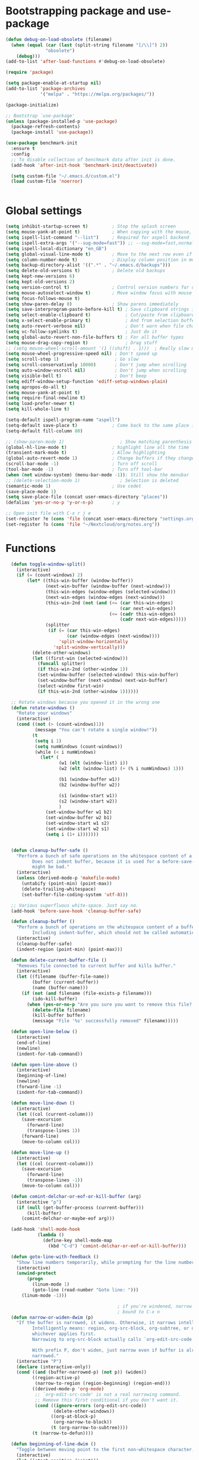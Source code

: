 
*  Bootstrapping package and use-package

#+begin_src emacs-lisp :tangle no
  (defun debug-on-load-obsolete (filename)
    (when (equal (car (last (split-string filename "[/\\]") 2))
                 "obsolete")
      (debug)))
  (add-to-list 'after-load-functions #'debug-on-load-obsolete)

#+END_SRC


#+BEGIN_SRC emacs-lisp :tangle yes
  (require 'package)

  (setq package-enable-at-startup nil)
  (add-to-list 'package-archives
               '("melpa" . "https://melpa.org/packages/"))

  (package-initialize)

  ;; Bootstrap `use-package'
  (unless (package-installed-p 'use-package)
    (package-refresh-contents)
    (package-install 'use-package))

  (use-package benchmark-init
    :ensure t
    :config
    ;; To disable collection of benchmark data after init is done.
    (add-hook 'after-init-hook 'benchmark-init/deactivate))

    (setq custom-file "~/.emacs.d/custom.el")
    (load custom-file 'noerror)


#+end_src

* Global settings
#+begin_src emacs-lisp :tangle yes
(setq inhibit-startup-screen t)         ; Stop the splash screen
(setq mouse-yank-at-point t)            ; When copying with the mouse, paste at point
(setq ispell-list-command "--list")     ; Required for aspell backend
(setq ispell-extra-args '("--sug-mode=fast")) ;; --sug-mode=fast,normal
(setq ispell-local-dictionary "en_GB")
(setq global-visual-line-mode t)        ; Move to the next row even if it's wrapped
(setq column-number-mode t)             ; Display column position in modeline
(setq backup-directory-alist '((".*" . "~/.emacs.d/backups")))
(setq delete-old-versions t)            ; Delete old backups
(setq kept-new-versions 6)
(setq kept-old-versions 2)
(setq version-control t)                ; Control version numbers for old files
(setq mouse-autoselect-window t)        ; Move window focus with mouse move
(setq focus-follows-mouse t)
(setq show-paren-delay 0)               ; Show parens immediately
(setq save-interprogram-paste-before-kill t) ; Save clipboard strings into killring before replacing them
(setq select-enable-clipboard t)             ; Cut/paste from clipboard
(setq x-select-enable-primary t)             ; And from selection buffer
(setq auto-revert-verbose nil)               ; Don't warn when file changes
(setq vc-follow-symlinks t)                  ; Just do it
(setq global-auto-revert-non-file-buffers t) ; For all buffer types
(setq mouse-drag-copy-region t)              ; Drag stuff
;; (setq mouse-wheel-scroll-amount '(1 ((shift) . 1)))  ; Really slow mouse scroll
(setq mouse-wheel-progressive-speed nil) ; Don't speed up
(setq scroll-step 1)                     ; Go slow
(setq scroll-conservatively 10000)       ; Don't jump when scrolling
(setq auto-window-vscroll nil)           ; Don't jump when scrolling
(setq visible-bell t)                    ; Don't beep
(setq ediff-window-setup-function 'ediff-setup-windows-plain)
(setq apropos-do-all t)
(setq mouse-yank-at-point t)
(setq require-final-newline t)
(setq load-prefer-newer t)
(setq kill-whole-line t)

(setq-default ispell-program-name "aspell")
(setq-default save-place t)             ; Come back to the same place in buffer next visit
(setq-default fill-column 80)

;; (show-paren-mode 1)                     ; Show matching parenthesis
(global-hl-line-mode t)                 ; highlight line all the time
(transient-mark-mode t)                 ; Allow highlighting
(global-auto-revert-mode 1)             ; Change buffers if they change on disk
(scroll-bar-mode -1)                    ; Turn off scroll
(tool-bar-mode -1)                      ; Turn off tool-bar
(when (not window-system) (menu-bar-mode -1)); Still show the menubar
;; (delete-selection-mode 1)               ; Selection is deleted
(semantic-mode 1)                       ; Use cedet
(save-place-mode 1)
(setq save-place-file (concat user-emacs-directory "places"))
(defalias 'yes-or-no-p 'y-or-n-p)       ; y

;; Open init file with C-x r j e
(set-register ?e (cons 'file (concat user-emacs-directory "settings.org")))
(set-register ?o (cons 'file "~/Nextcloud/org/notes.org"))
#+end_src

* Functions

#+begin_src emacs-lisp :tangle yes
  (defun toggle-window-split()
    (interactive)
    (if (= (count-windows) 2)
        (let* ((this-win-buffer (window-buffer))
               (next-win-buffer (window-buffer (next-window)))
               (this-win-edges (window-edges (selected-window)))
               (next-win-edges (window-edges (next-window)))
               (this-win-2nd (not (and (<= (car this-win-edges)
                                           (car next-win-edges))
                                       (<= (cadr this-win-edges)
                                           (cadr next-win-edges)))))
               (splitter
                (if (= (car this-win-edges)
                       (car (window-edges (next-window))))
                    'split-window-horizontally
                  'split-window-vertically)))
          (delete-other-windows)
          (let ((first-win (selected-window)))
            (funcall splitter)
            (if this-win-2nd (other-window 1))
            (set-window-buffer (selected-window) this-win-buffer)
            (set-window-buffer (next-window) next-win-buffer)
            (select-window first-win)
            (if this-win-2nd (other-window 1))))))

  ;; Rotate windows because you opened it in the wrong one
  (defun rotate-windows ()
    "Rotate your windows"
    (interactive)
    (cond ((not (> (count-windows)1))
           (message "You can't rotate a single window!"))
          (t
           (setq i 1)
           (setq numWindows (count-windows))
           (while (< i numWindows)
             (let* (
                    (w1 (elt (window-list) i))
                    (w2 (elt (window-list) (+ (% i numWindows) 1)))

                    (b1 (window-buffer w1))
                    (b2 (window-buffer w2))

                    (s1 (window-start w1))
                    (s2 (window-start w2))
                    )
               (set-window-buffer w1 b2)
               (set-window-buffer w2 b1)
               (set-window-start w1 s2)
               (set-window-start w2 s1)
               (setq i (1+ i)))))))


  (defun cleanup-buffer-safe ()
    "Perform a bunch of safe operations on the whitespace content of a buffer.
          Does not indent buffer, because it is used for a before-save-hook, and that
          might be bad."
    (interactive)
    (unless (derived-mode-p 'makefile-mode)
      (untabify (point-min) (point-max))
      (delete-trailing-whitespace)
      (set-buffer-file-coding-system 'utf-8)))

  ;; Various superfluous white-space. Just say no.
  (add-hook 'before-save-hook 'cleanup-buffer-safe)

  (defun cleanup-buffer ()
    "Perform a bunch of operations on the whitespace content of a buffer.
          Including indent-buffer, which should not be called automatically on save."
    (interactive)
    (cleanup-buffer-safe)
    (indent-region (point-min) (point-max)))

  (defun delete-current-buffer-file ()
    "Removes file connected to current buffer and kills buffer."
    (interactive)
    (let ((filename (buffer-file-name))
          (buffer (current-buffer))
          (name (buffer-name)))
      (if (not (and filename (file-exists-p filename)))
          (ido-kill-buffer)
        (when (yes-or-no-p "Are you sure you want to remove this file? ")
          (delete-file filename)
          (kill-buffer buffer)
          (message "File '%s' successfully removed" filename)))))

  (defun open-line-below ()
    (interactive)
    (end-of-line)
    (newline)
    (indent-for-tab-command))

  (defun open-line-above ()
    (interactive)
    (beginning-of-line)
    (newline)
    (forward-line -1)
    (indent-for-tab-command))

  (defun move-line-down ()
    (interactive)
    (let ((col (current-column)))
      (save-excursion
        (forward-line)
        (transpose-lines 1))
      (forward-line)
      (move-to-column col)))

  (defun move-line-up ()
    (interactive)
    (let ((col (current-column)))
      (save-excursion
        (forward-line)
        (transpose-lines -1))
      (move-to-column col)))

  (defun comint-delchar-or-eof-or-kill-buffer (arg)
    (interactive "p")
    (if (null (get-buffer-process (current-buffer)))
        (kill-buffer)
      (comint-delchar-or-maybe-eof arg)))

  (add-hook 'shell-mode-hook
            (lambda ()
              (define-key shell-mode-map
                (kbd "C-d") 'comint-delchar-or-eof-or-kill-buffer)))

  (defun goto-line-with-feedback ()
    "Show line numbers temporarily, while prompting for the line number input"
    (interactive)
    (unwind-protect
        (progn
          (linum-mode 1)
          (goto-line (read-number "Goto line: ")))
      (linum-mode -1)))

                                          ; if you're windened, narrow to the region, if you're narrowed, widen
                                          ; bound to C-x n
  (defun narrow-or-widen-dwim (p)
    "If the buffer is narrowed, it widens. Otherwise, it narrows intelligently.
          Intelligently means: region, org-src-block, org-subtree, or defun,
          whichever applies first.
          Narrowing to org-src-block actually calls `org-edit-src-code'.

          With prefix P, don't widen, just narrow even if buffer is already
          narrowed."
    (interactive "P")
    (declare (interactive-only))
    (cond ((and (buffer-narrowed-p) (not p)) (widen))
          ((region-active-p)
           (narrow-to-region (region-beginning) (region-end)))
          ((derived-mode-p 'org-mode)
           ;; `org-edit-src-code' is not a real narrowing command.
           ;; Remove this first conditional if you don't want it.
           (cond ((ignore-errors (org-edit-src-code))
                  (delete-other-windows))
                 ((org-at-block-p)
                  (org-narrow-to-block))
                 (t (org-narrow-to-subtree))))
          (t (narrow-to-defun))))

  (defun beginning-of-line-dwim ()
    "Toggle between moving point to the first non-whitespace character, and the start of the line."
    (interactive)
    (let ((start-position (point)))
      ;; Move to the first non-whitespace character.
      (back-to-indentation)

      ;; If we haven't moved position, go to start of the line.
      (when (= (point) start-position)
        (move-beginning-of-line nil))))


(defun client-save-kill-emacs(&optional display)
  " This is a function that can bu used to shutdown save buffers and
shutdown the emacs daemon. It should be called using
emacsclient -e '(client-save-kill-emacs)'.  This function will
check to see if there are any modified buffers or active clients
or frame.  If so an x window will be opened and the user will
be prompted."

  (let (new-frame modified-buffers active-clients-or-frames)

    ; Check if there are modified buffers or active clients or frames.
    (setq modified-buffers (modified-buffers-exist))
    (setq active-clients-or-frames ( or (> (length server-clients) 1)
                                        (> (length (frame-list)) 1)
                                       ))

    ; Create a new frame if prompts are needed.
    (when (or modified-buffers active-clients-or-frames)
      (when (not (eq window-system 'x))
        (message "Initializing x windows system.")
        (x-initialize-window-system))
      (when (not display) (setq display (getenv "DISPLAY")))
      (message "Opening frame on display: %s" display)
      (select-frame (make-frame-on-display display '((window-system . x)))))

    ; Save the current frame.
    (setq new-frame (selected-frame))


    ; When displaying the number of clients and frames:
    ; subtract 1 from the clients for this client.
    ; subtract 2 from the frames this frame (that we just created) and the default frame.
    (when ( or (not active-clients-or-frames)
               (yes-or-no-p (format "There are currently %d clients and %d frames. Exit anyway?" (- (length server-clients) 1) (- (length (frame-list)) 2))))

      ; If the user quits during the save dialog then don't exit emacs.
      ; Still close the terminal though.
      (let((inhibit-quit t))
             ; Save buffers
        (with-local-quit
          (save-some-buffers))

        (if quit-flag
          (setq quit-flag nil)
          ; Kill all remaining clients
          (progn
            (dolist (client server-clients)
              (server-delete-client client))
                 ; Exit emacs
            (kill-emacs)))
        ))

    ; If we made a frame then kill it.
    (when (or modified-buffers active-clients-or-frames) (delete-frame new-frame))
    )
  )


(defun modified-buffers-exist()
  "This function will check to see if there are any buffers
that have been modified.  It will return true if there are
and nil otherwise. Buffers that have buffer-offer-save set to
nil are ignored."
  (let (modified-found)
    (dolist (buffer (buffer-list))
      (when (and (buffer-live-p buffer)
                 (buffer-modified-p buffer)
                 (not (buffer-base-buffer buffer))
                 (or
                  (buffer-file-name buffer)
                  (progn
                    (set-buffer buffer)
                    (and buffer-offer-save (> (buffer-size) 0))))
                 )
        (setq modified-found t)
        )
      )
    modified-found
    )
  )

(defun slick-cut (beg end)
  (interactive
   (if mark-active
       (list (region-beginning) (region-end))
     (list (line-beginning-position) (line-beginning-position 2)))))

(advice-add 'kill-region :before #'slick-cut)

(defun slick-copy (beg end)
  (interactive
   (if mark-active
       (list (region-beginning) (region-end))
     (message "Copied line")
     (list (line-beginning-position) (line-beginning-position 2)))))

(advice-add 'kill-ring-save :before #'slick-copy)
#+end_src

* More settings
#+begin_src emacs-lisp :tangle yes


;; Stop doing bad things
(put 'overwrite-mode 'disabled t)

(add-hook 'before-save-hook
          (lambda ()
            (when buffer-file-name
              (let ((dir (file-name-directory buffer-file-name)))
                (when (and (not (file-exists-p dir))
                           (y-or-n-p (format "Directory %s does not exist. Create it? " dir)))
                  (make-directory dir t))))))

(add-hook 'text-mode-hook 'turn-on-auto-fill)
(dolist (hook '(text-mode-hook))
  (add-hook hook (lambda () (flyspell-mode 1))))
(dolist (hook '(change-log-mode-hook log-edit-mode-hook))
  (add-hook hook (lambda () (flyspell-mode -1))))
(dolist (hook '(prog-mode-hook))
  (add-hook hook 'flyspell-prog-mode))

(recentf-mode 1)
(setq recentf-max-saved-items 50)
(add-to-list 'recentf-exclude "/\\.git/.*\\")         ; ignore git contents
(add-to-list 'recentf-exclude ".*/elpa/.*\\")           ; package files
(add-to-list 'recentf-exclude "/el-get/.*\\")           ; package files
(add-to-list 'recentf-exclude "/auto-save-list/.*\\")   ; auto-save junk
(add-to-list 'recentf-exclude "TAGS")
(add-to-list 'recentf-exclude ".*-autoloads\\.el$")
(add-to-list 'recentf-exclude ".*\\.gz\\'")
(add-to-list 'recentf-exclude "ido\\.last")
(add-to-list 'recentf-exclude "session\\.[a-f0-9]*$")
(add-to-list 'recentf-exclude "\\.aux$")
(add-to-list 'recentf-exclude "/COMMIT_EDITMSG$")
(recentf-cleanup)

(setq completion-ignored-extensions
      '(".o" ".elc" "~" ".bin" ".class" ".exe" ".ps" ".abs" ".mx"
        ".~jv" ".rbc" ".pyc" ".beam" ".aux" ".out" ".pdf" ".hbc"))

(setq package-archives '(("gnu" . "http://elpa.gnu.org/packages/")
                         ("marmalade" . "http://marmalade-repo.org/packages/")
                         ("melpa" . "http://melpa.milkbox.net/packages/")
                         ("melpa-stable" . "https://stable.melpa.org/packages/")
                         ("elpy" . "https://jorgenschaefer.github.io/packages/")))
;; (package-refresh-contents)


(add-to-list 'auto-mode-alist '("^/etc/" . conf-unix-mode ))
(add-to-list 'auto-mode-alist '("rc\\'" . conf-unix-mode))


(defun explain-auto-mode (file)
  "Explain in which mode FILE gets visited according to `auto-mode-alist'.
With prefix arg, prompt the user for FILE; else, use function `buffer-file-name'."
  (interactive
   (list
    (if current-prefix-arg
        (read-file-name "Explain the automatic mode of (possibly non-existing) file: " )
      (buffer-file-name))))

 (if (equal "" file)
   (error "I need some file name to work with"))

 (let* ((file (expand-file-name file))
        (index 0)
        assoc)
   (setq assoc
         (catch 'match
           (while (setq assoc (nth index auto-mode-alist))
             (if (string-match (car assoc) file)
                 (throw 'match assoc)
               (setq index (1+ index))))
           (setq assoc nil)))

   (if assoc
       (message "First match in `auto-mode-alist' is at position %d:
\"%s\"  <=>  \"%s\".
The corresponding mode is `%s'."
                (1+ index)
                file (car assoc)
                (cdr assoc))
     (message "No match in `auto-mode-alist' for %s." file))))

#+end_src

* Global key bindings

#+begin_src emacs-lisp :tangle yes

;; Stop doing bad things
(define-key global-map [(insert)] nil)
(define-key global-map [(control insert)] 'overwrite-mode)
(put 'overwrite-mode 'disabled t)
(global-unset-key (kbd "C-z"))
(global-unset-key (kbd "<prior>"))
(global-unset-key (kbd "<next>"))

;; Reload init file
(global-set-key (kbd "C-x C-l") (lambda () (interactive) (load-file user-init-file)))
;; (global-set-key (kbd "C-x C-l") (lambda() (interactive) (org-babel-load-file user-init-file)))
;; (global-set-key (kbd "C-x C-r") 'recentf-open-files)  ; use helm-recentf
(global-set-key (kbd "C-x C-b") 'ibuffer-other-window)
(global-set-key (kbd "M-j") (lambda () (interactive) (join-line -1)))
(global-set-key (kbd "<f5>") 'revert-buffer)
(global-set-key (kbd "C-x 5") 'toggle-window-split)
(global-set-key (kbd "C-x 6") 'rotate-windows)
(global-set-key (kbd "C-x 7") 'delete-frame)
(global-set-key (kbd "<C-S-down>") 'move-line-down)
(global-set-key (kbd "<C-S-up>") 'move-line-up)
(global-set-key (kbd "<C-return>") 'open-line-below)
(global-set-key (kbd "<C-S-return>") 'open-line-above)
(global-set-key (kbd "C-x C-k") 'delete-current-buffer-file)
(global-set-key (kbd "C-c n") 'cleanup-buffer)
(global-set-key "\M-l" 'goto-line)
(global-set-key [remap goto-line] 'goto-line-with-feedback)
(global-set-key (kbd "C-a") 'beginning-of-line-dwim)
(global-set-key (kbd "C-s") 'isearch-forward-regexp)
(global-set-key (kbd "C-r") 'isearch-backward-regexp)
(global-set-key (kbd "C-M-s") 'isearch-forward)
(global-set-key (kbd "C-M-r") 'isearch-backward)

(define-key ctl-x-map "n" #'narrow-or-widen-dwim)


(define-prefix-command 'spm-map)
(global-set-key (kbd "C-c s") 'spm-map)
(define-key spm-map (kbd "m") 'mu4e)
#+end_src

* Packages
#+begin_src emacs-lisp :tangle yes
(use-package no-littering
  :ensure t
  :config
  (add-to-list 'recentf-exclude no-littering-var-directory)
  (add-to-list 'recentf-exclude no-littering-etc-directory))

(use-package beacon                     ; Flash the line when point moves
  :ensure t
  :config
  (beacon-mode 1)
  (setq beacon-blink-delay 0.2)
  (setq beacon-color "red"))

(use-package academic-phrases
  :ensure t)

(use-package lua-mode
  :ensure t
  :mode ("\\.lua\\'" . lua-mode))

(use-package async
  :ensure t
  :init (dired-async-mode 1))

(use-package pretty-mode
  :ensure t
  :if window-system
  :config
  (global-pretty-mode t))

(use-package yasnippet
  :defer 10
  :ensure t
  :init
  (yas-global-mode)
  :config
  (use-package yasnippet-snippets
    :ensure t)
  (yas-reload-all))

(use-package free-keys
  :ensure t
  :bind ("C-h C-k" . free-keys))

(use-package multi-term
  :ensure t
  :config
  (setq multi-term-program "/bin/bash"))

(use-package magit
  :ensure t
  :defer t
  :bind ("C-x g" . magit-status))

(use-package which-key
  :config
  (which-key-mode t)
  :ensure t)

(use-package systemd
  :ensure t)
                                        ; deletes all the whitespace when you hit backspace or delete
(use-package hungry-delete
  :ensure t
  :config
  (global-hungry-delete-mode))

(use-package expand-region
  :ensure t
  :bind
  ("C-=" . er/expand-region))

                                        ; mark and edit all copies of the marked region simultaniously.
(use-package iedit
  :defer t
  :ensure t)


(use-package ace-jump-mode
  :ensure t
  :bind
  ("C-." . ace-jump-mode))

(use-package smartparens
  :ensure t
  :config
  (use-package smartparens-config)
  ;; (use-package smartparens-html)
  ;; (use-package smartparens-python)
  ;; (use-package smartparens-latex)
  (smartparens-global-mode t)
  (show-smartparens-global-mode t)

  :bind
  (("C-M-d" . sp-down-sexp)
   ("C-M-e" . sp-up-sexp)
   ("C-M-a" . sp-backward-down-sexp)
   ("C-M-u" . sp-backward-up-sexp)
   ("C-S-d" . sp-beginning-of-sexp)
   ("C-S-a" . sp-end-of-sexp)
   ("C-M-f" . sp-forward-sexp)
   ("C-M-b" . sp-backward-sexp)
   ("C-M-n" . sp-next-sexp)
   ("C-M-p" . sp-previous-sexp)
   ("M-F" . sp-forward-symbol)
   ("M-B" . sp-backward-symbol)
   ("C-)" . sp-forward-slurp-sexp)
   ("C-}" . sp-forward-barf-sexp)
   ("C-(" . sp-backward-slurp-sexp)
   ("C-{" . sp-backward-barf-sexp)
   ("M-[" . sp-backward-unwrap-sexp)
   ("M-]" . sp-unwrap-sexp))
  :hook
  ((prog-mode markdown-mode) . turn-on-smartparens-strict-mode))

(use-package rainbow-delimiters
  :ensure t
  :init
  (add-hook 'prog-mode-hook 'rainbow-delimiters-mode))

(use-package simple-mpc
  :ensure t)

;; (use-package excorporate
;;   :ensure t
;;   :config
;;   (setq-default excorporate-configuration nil))
;;    (excorporate-configuration
;;     ("shaun.mucalo@canterbury.ac.nz" . "https://exchange.canterbury.ac.nz/owa"))

(use-package visual-regexp
  :ensure t
  :bind
  ("M-%" . vr/query-replace))

(use-package smex
  :disabled t                           ; Use Counsel or helm M-x
  :ensure t
  :init
  (smex-initialize)
  :bind
  ("M-x" . smex)
  ("M-X" . smex-major-mode-commands)
  ("C-c C-c M-x" . execute-extended-command))

(use-package window-number
  :ensure t
  :config
  (window-number-mode 1)
  (window-number-meta-mode 1))

(use-package comint
  :config
  (setq ansi-color-for-comint-mode 'filter)
  (setq comint-scroll-to-bottom-on-input t)
  (setq comint-scroll-to-bottom-on-output t)
  (setq comint-move-point-for-output t)
  :bind (:map comint-mode-map
              ("<up>" . comint-previous-matching-input-from-input)
              ("<down>" . comint-next-matching-input-from-input)
              ("M-p" . comint-previous-matching-input-from-input)
              ("M-n" . comint-next-matching-input-from-input)
              ("C-<up>" . comint-previous-matching-input-from-input)
              ("C-<down>" . comint-next-matching-input-from-input)))

#+end_src

* Music

#+BEGIN_SRC emacs-lisp :tangle yes
(use-package emms
  :ensure t
  :config
  (require 'emms-setup)
  (require 'emms-player-mpd)
  (emms-all)
  (setq emms-player-mpd-server-name "localhost")
  (setq emms-playr-mpd-server-port "6600")
  (add-to-list 'emms-player-list 'emms-player-mpd)
  (add-to-list 'emms-info-functions 'emms-info-mpd))

#+END_SRC
* Mail
#+begin_src emacs-lisp :tangle yes
(use-package mu4e
  ;; :defer 5
  :config



    (setq message-kill-buffer-on-exit t)
    (setq mail-envelope-from (quote header))
    (setq mail-specify-envelope-from t)
    (setq message-sendmail-envelope-from (quote header))
    (setq send-mail-function (quote sendmail-send-it))
    (setq mu4e-get-mail-command "offlineimap -o")
    ;; use 'fancy' non-ascii characters in various places in mu4e
    (setq mu4e-use-fancy-chars t)

    ;; save attachment to my desktop (this can also be a function)
    (setq mu4e-attachment-dir "~/Downloads")

    ;; attempt to show images when viewing messages
    ;; (setq mu4e-html2text-command "html2text -utf8 -nobs -width 72")

    ;; (setq mu4e-html2text-command "w3m -dump -T text/html")
    (setq mu4e-view-prefer-html t)
    (setq shr-color-visible-luminance-min 80)
    (setq mu4e-view-show-images t)

    (setq mu4e-headers-date-format "%d-%m-%Y %H:%M")
    (setq mu4e-get-mail-command "mbsync -a")
    ;; (setq mu4e-get-mail-command "offlineimap -o")

    ;; Show full address in view message
    (setq mu4e-view-show-addresses 't)
    ;; every new email composition gets its own frame!
    (setq mu4e-compose-in-new-frame t)
    ;; For isync the MUA must rename files when moving them between Maildir folders, mu4e needs to be configure to do it
    (setq mu4e-change-filenames-when-moving t)
    ;; enable inline images
    (setq mu4e-view-show-images t)
    ;; use imagemagick, if available
    (when (fboundp 'imagemagick-register-types)
      (imagemagick-register-types))
    (setq mu4e-context-policy 'pick-first)
    ;; Don't ask to quit... why is this the default?
    (setq mu4e-confirm-quit nil)
    (setq mu4e-maildir "~/.mail")
    (setq mu4e-contexts
          `( ,(make-mu4e-context
               :name "UC-mail"
               :enter-func (lambda () (mu4e-message "Entering UC-mail context"))
               :leave-func (lambda () (mu4e-message "Leaving UC-mail context"))
               ;; we match based on the contact-fields of the message
               :match-func (lambda (msg)
                             (when msg
                               (mu4e-message-contact-field-matches msg
                                                                   :to "shaun.mucalo@canterbury.ac.nz")))
               :vars '( ( user-mail-address      . "shaun.mucalo@canterbury.ac.nz"  )
                        ( mu4e-sent-folder       . "/UC_mail/Sent Items")
                        ( mu4e-drafts-folder     . "/UC_mail/Drafts")
                        ( mu4e-trash-folder      . "/UC_mail/Deleted Items")
                        ( user-full-name         . "Shaun Mucalo" )
                        ( mu4e-maildir-shortcuts . ( ("/UC_mail/INBOX"        . ?i)
                                                     ("/UC_mail/Sent Items"   . ?s)
                                                     ("/UC_mail/Deleted Items". ?t)
                                                     ("/UC_mail/Drafts"       . ?d)))
                        ( mu4e-compose-signature .
                                                 (concat
                                                  "Shaun Mucalo\n"
                                                  "University of Canterbury, New Zealand\n"))))
             ,(make-mu4e-context
               :name "gmail"
               :enter-func (lambda () (mu4e-message "Switch to the gmail context"))
               ;; no leave-func
               ;; we match based on the contact-fields of the message
               :match-func (lambda (msg)
                             (when msg
                               (mu4e-message-contact-field-matches msg
                                                                   :to "shaunmucalo@gmail.com")))
               :vars '( ( user-mail-address       . "shaunmucalo@gmail.com" )
                        ( user-full-name          . "Shaun Mucalo" )
                        ( mu4e-compose-signature  .
                                                  (concat
                                                   "Shaun Mucalo\n"
                                                   "Christchurch, New Zealand\n"))
                        ( mu4e-sent-folder        . "/gmail_mail/sent" )
                        ( mu4e-trash-folder       . "/gmail_mail/trash" )
                        ( mu4e-drafts-folder      . "/gmail_mail/drafts" )
                        (mu4e-maildir-shortcuts   . ( ("/gmail_mail/INBOX"  . ?i)
                                                      ("/gmail_mail/sent"   . ?s)
                                                      ("/gmail_mail/trash"  . ?t)
                                                      ("/gmail_mail/drafts" . ?d)))))
             ,(make-mu4e-context
               :name "yahoo"
               :enter-func (lambda () (mu4e-message "Switch to the yahoo context"))
               ;; no leave-func
               ;; we match based on the maildir of the message; assume all
               ;; cycling-related messages go into the /cycling maildir
               :match-func (lambda (msg)
                             (when msg
                               (mu4e-message-field msg :maildir) "/yahoo"))
               :vars '( ( user-mail-address   . "s_mucalo@yahoo.co.nz" )
                        ( user-full-name      . "Shaun Mucalo" )
                        ( mu4e-sent-folder    . "/yahoo_mail/Sent" )
                        ( mu4e-drafts-folder  . "/yahoo_mail/Drafts" )
                        ( mu4e-trash-folder   . "/yahoo_mail/Trash" )
                        ( mu4e-maildir-shortcuts . ( ("/yahoo_mail/Inbox"  . ?i)
                                                     ("/yahoo_mail/Sent"   . ?s)
                                                     ("/yahoo_mail/Trash"  . ?t)))
                        ( mu4e-compose-signature  . nil)))))
    (setq mu4e-user-mail-address-list
          (delq nil
                (mapcar (lambda (context)
                          (when (mu4e-context-vars context)
                            (cdr (assq 'user-mail-address (mu4e-context-vars context)))))
                        mu4e-contexts))))

  (require 'gnus-dired)
  ;; make the `gnus-dired-mail-buffers' function also work on
  ;; message-mode derived modes, such as mu4e-compose-mode
  (defun gnus-dired-mail-buffers ()
    "Return a list of active message buffers."
    (let (buffers)
      (save-current-buffer
        (dolist (buffer (buffer-list t))
          (set-buffer buffer)
          (when (and (derived-mode-p 'message-mode)
                     (null message-sent-message-via))
            (push (buffer-name buffer) buffers))))
      (nreverse buffers)))

  (setq gnus-dired-mail-mode 'mu4e-user-agent)
  (add-hook 'dired-mode-hook 'turn-on-gnus-dired-mode)


  ;; Allow org-mode stuff in mu4e
  (use-package org-mu4e
    :after mu4e
    :config
    ;;store link to message if in header view, not to header query
    (setq org-mu4e-link-query-in-headers-mode nil))

(use-package mu4e-alert
  :disabled t
  :ensure t
  :config
  (mu4e-alert-set-default-style 'libnotify)
  (add-hook 'after-init-hook #'mu4e-alert-enable-notifications))
#+end_src

* Python
#+begin_src emacs-lisp :tangle yes
(use-package python
  :defer t
  :mode ("\\.py\\'" . python-mode)
  :init
  (setq indent-tabs-mode nil)
  (setq default-tab-width 4)
  (setq python-shell-interpreter "ipython3"
        python-shell-interpreter-args "--simple-prompt -i")
  (setq python-shell-prompt-detect-failure-warning nil))

;;  py-electric-colon-active t
;;  py-smart-indentation t)


(use-package cython-mode
  :defer t
  :ensure t
  :mode (("\\.pyx\\'"  . cython-mode)
         ("\\.spyx\\'" . cython-mode)
         ("\\.pxd\\'"  . cython-mode)
         ("\\.pxi\\'"  . cython-mode)))

;; # Either of these
;; pip install rope
;; pip install jedi
;; # flake8 for code checks
;; pip install flake8
;; # and autopep8 for automatic PEP8 formatting
;; pip install autopep8
;; # and yapf for code formatting
;; pip install yapf
(use-package elpy
  :defer t
  :ensure t
  ;; :init (with-eval-after-load 'python (elpy-enable))
  :after python
  :init
  (elpy-enable)
  :config
  (setq elpy-rpc-backend "jedi"))

(setq gud-pdb-command-name "python -m pdb")

#+end_src

* R

#+begin_src emacs-lisp :tangle yes
(defun my-ess-start-R ()
  (interactive)
  (if (not (member "*R*" (mapcar (function buffer-name) (buffer-list))))
      (progn
        (delete-other-windows)
        (setq w1 (selected-window))
        (setq w1name (buffer-name))
        (setq w2 (split-window w1 nil t))
        (R)
        (set-window-buffer w2 "*R*")
        (set-window-buffer w1 w1name))))
(defun my-ess-eval ()
  (interactive)
  (my-ess-start-R)
  (if (and transient-mark-mode mark-active)
      (call-interactively 'ess-eval-region)
    (call-interactively 'ess-eval-line-and-step)))
(add-hook 'ess-mode-hook
          '(lambda()
             (local-set-key [(shift return)] 'my-ess-eval)))
(add-hook 'inferior-ess-mode-hook
          '(lambda()
             (local-set-key [C-up] 'comint-previous-input)
             (local-set-key [C-down] 'comint-next-input)))
(add-hook 'Rnw-mode-hook
          '(lambda()
             (local-set-key [(shift return)] 'my-ess-eval)))

;; (use-package ess-site
;;   :defer t)

(use-package ess
  :defer t
  :ensure t
  :init (use-package ess-site)
  :bind (:map ess-mode-map
              ([(shift return)] . my-ess-eval))
  :config
  (setq ess-local-process-name "R")
  (setq ess-ask-for-ess-directory nil))
#+end_src

* c
#+begin_src emacs-lisp :tangle yes
(use-package cc-mode
    :config
    (setq c-default-style "ellemtel")
    (setq c-basic-offset 4)
    ;; (setq c-toggle-hungry-state)
    )

  (use-package flycheck
    :ensure t
    :config
    (global-flycheck-mode t)
    (setq-default flycheck-disabled-checkers '(emacs-lisp-checkdoc)))


(use-package dumb-jump
  :defer t
  :bind (("M-g o" . dumb-jump-go-other-window)
         ("M-g j" . dumb-jump-go)
         ("M-g i" . dumb-jump-go-prompt)
         ("M-g x" . dumb-jump-go-prefer-external)
         ("M-g z" . dumb-jump-go-prefer-external-other-window))
  :config (setq dumb-jump-selector 'helm) ;; (setq dumb-jump-selector 'ivy)
  :ensure)

#+end_src

* Theme

#+begin_src emacs-lisp :tangle yes
(use-package monokai-theme
  :disabled t
  :ensure t)

(use-package grandshell-theme
  :disabled t
  :ensure t)

(use-package cyberpunk-theme
  :ensure t)

(use-package xresources-theme
  :disabled t
  :ensure t
  :if window-system
  :init
  (if (daemonp)
      (add-hook 'after-make-frame-functions
                '(lambda (f)
                   (with-selected-frame f
                     (when (window-system f) (load-theme 'xresources)))))
    (load-theme 'xresources)))


(use-package smart-mode-line
  :disabled t
  :ensure t
  :config

  (use-package smart-mode-line-powerline-theme
    :ensure t
    :config
    (sml/setup)
    (sml/apply-theme 'powerline)))


#+end_src

* Dired
#+begin_src emacs-lisp :tangle yes
;; Go to first real file in dired M-<
(defun dired-back-to-top ()
  (interactive)
  (beginning-of-buffer)
  (dired-next-line 3))

(define-key dired-mode-map
  (vector 'remap 'beginning-of-buffer) 'dired-back-to-top)

;; Go to last real file in dired M->
(defun dired-jump-to-bottom ()
  (interactive)
  (end-of-buffer)
  (dired-next-line -1))

(define-key dired-mode-map
  (vector 'remap 'end-of-buffer) 'dired-jump-to-bottom)

(use-package bookmark+
  :load-path "wiki-packages/bookmark-plus")

(use-package dired+
  :load-path "wiki-packages/dired-plus/"
  :config
  (setq diredp-hide-details-initially-flag t))
#+end_src

* LaTeX
#+begin_src emacs-lisp :tangle yes
(use-package latex
  :defer t
  :ensure auctex
  :mode ("\\.tex\\'" . latex-mode)
  :commands (latex-mode LaTeX-mode plain-tex-mode)
  :bind (:map LaTeX-mode-map
              ("C-c C-r" . reftex-query-replace-document)
              ("C-c C-g" . reftex-grep-document))
  :config
  :hook
  ((LaTeX-mode . LaTeX-math-mode)
   (LaTeX-mode . flyspell-mode)
   (LaTeX-mode . turn-on-reftex)
   (LaTeX-mode . TeX-source-correlate-mode)
   (text-mode . turn-on-auto-fill))
  :init
  (setq TeX-auto-save t
        TeX-save-query nil
        TeX-show-compilation t
        TeX-parse-self t
        TeX-source-correlate-start-server t
        TeX-save-query nil
        TeX-PDF-mode t
        TeX-error-overview-open-after-TeX-run t)
  (setq-default TeX-master nil))

(use-package preview
  :commands LaTeX-preview-setup
  :init
  (progn
    (setq-default preview-scale 1.4
                  preview-scale-function '(lambda (* (/ 10.0 (preview-document-pt)) preview-scale)))))

(use-package reftex
  :defer t
  :commands turn-on-reftex
  :init
  (progn
    (setq reftex-plug-into-AUCTeX t
          reftex-extra-bindings t)))

(use-package bibtex
  :defer t
  :mode ("\\.bib" . bibtex-mode)
  :init
  (progn
    (setq bibtex-align-at-equal-sign t)
    (add-hook 'bibtex-mode-hook (lambda () (set-fill-column 120)))))


(eval-after-load "tex"
  '(setq TeX-command-list
         (append TeX-command-list
                 (list
                  (list "XeLaTeX" "%`xelatex%(mode)%' %t"
                        'TeX-run-TeX nil t :help "Run XeLaTeX")
                  (list "Sage" "sage %s.sagetex.sage"
                        'TeX-run-command nil t :help "Run SAGE.")
                  (list "Wordcount" "texcount %t"
                        'TeX-run-shell nil t :help "Run texcount.")
                  (list "Pythontex"
                        "python /usr/share/texmf-dist/scripts/pythontex/pythontex.py %t"
                        'TeX-run-shell nil t :help "Run pythontex.")
                  (list "Depythontex"
                        "python /usr/share/texmf-dist/scripts/pythontex/depythontex.py %t"
                        'TeX-run-shell nil t :help "Run depythontex.")
                  (list "Latexmk" "latexmk -pdf %s"
                        'TeX-run-TeX nil t :help "Run Latexmk on file")))))

(defun TeX-error-delete-window ()
  "Delete TeX error window when there are no errors to show."
  (let ((w (get-buffer-window))
        (b (get-buffer "*TeX Help*")))
    (when w
      (delete-window w))
    (when b
      (setq w (get-buffer-window b))
      (when w
        (delete-window w)))))

(defun TeX-error-install-delete-window-hook ()
  "Install `TeX-error-delete-window' in buffer-local `kill-buffer-hook'."
  (add-hook 'kill-buffer-hook #'TeX-error-delete-window nil t))

(add-hook 'TeX-error-overview-mode-hook #'TeX-error-install-delete-window-hook)



(defcustom TeX-buf-close-at-warnings-only t
  "Close TeX buffer if there are only warnings."
  :group 'TeX-output
  :type 'boolean)

(defun my-tex-close-TeX-buffer (_output)
  "Close compilation buffer if there are no errors.
Hook this function into `TeX-after-compilation-finished-functions'."
  (let ((buf (TeX-active-buffer)))
    (when (buffer-live-p buf)
      (with-current-buffer buf
        (when (progn (TeX-parse-all-errors)
                     (or
                      (and TeX-buf-close-at-warnings-only
                           (null (cl-assoc 'error TeX-error-list)))
                      (null TeX-error-list)))
          (cl-loop for win in (window-list)
                   if (eq (window-buffer win) (current-buffer))
                   do (delete-window win)))))))

(add-hook 'TeX-after-compilation-finished-functions #'my-tex-close-TeX-buffer)
#+end_src

* Org mode
#+begin_src emacs-lisp :tangle yes
(use-package org
  :mode
  ("\\.org$" . org-mode)
  :init
  (add-hook 'org-mode-hook 'turn-on-auto-fill)
  (add-hook 'auto-save-hook 'org-save-all-org-buffers)
  :config
  (org-babel-do-load-languages 'org-babel-load-languages
                                        '((python     . t)
                                          (latex      . t)
                                          (emacs-lisp . t)
                                          (R          . t)))
  (setq org-format-latex-options (plist-put org-format-latex-options :scale 1.4))
  (setq org-log-done t)
  (setq org-startup-indented t)
  (setq org-agenda-files (list  "~/Nextcloud/org/"))
  (setq org-directory "~/Nextcloud/org")
  (setq org-default-notes-file (concat org-directory "/unfiled.org"))
  (setq org-refile-targets '((org-agenda-files :maxlevel . 1)))
  (setq org-refile-allow-creating-parent-nodes 'confirm)
  (setq org-refile-use-outline-path 'file)
  (setq org-outline-path-complete-in-steps nil)
  (setq org-archive-location "::* Archived Tasks")
  (setq org-export-html-preamble nil)
  (setq org-hide-leading-stars t)
  (setq org-startup-folded (quote fold))
  (setq org-startup-indented t)
  (setq org-src-fontify-natively t)
  (setq org-src-tab-acts-natively t)
  (setq org-edit-src-content-indentation 0)
  (setq org-cycle-separator-lines 1)
  :bind
  ("C-c l" . org-store-link)
  ("C-c a" . org-agenda)
  ("C-c c" . org-capture)
  ("C-c b" . org-switchb))

(use-package org-bullets
  :ensure t
  :hook
  (org-mode . (lambda() (org-bullets-mode 1))))

(use-package ox-pandoc
  :ensure t)
#+end_src

** Org Agenda
#+BEGIN_SRC emacs-lisp :tangle yes
;; Default agenda preferences

(setq org-deadline-warning-days 5)
(setq org-agenda-timegrid-use-ampm t)
(setq org-agenda-span 14)

;; Set max level to 9
(setq org-agenda-clockreport-parameter-plist '(:link t :maxlevel 9))

;; Include currently clocked task
(setq org-clock-report-include-clocking-task t)
;; Show agenda in current window
(setq org-agenda-window-setup 'current-window)


;; File specific agendas
;; Only works in the following configuration
;;
;; | Call       | Current    |
;; | from       | Org-mode   |
;; | this       | Agenda     |
;; | window     |            |
;; |------------+------------|
;; | Dired or other buffer   |
;; |                         |

;; notes.org agenda
(global-set-key (kbd "C-c <f1>")
                (lambda ()
                  (interactive)
                  (switch-to-buffer "notes.org")
                  (execute-kbd-macro (kbd "C-c a < a"))))

;; work.org agenda
(global-set-key (kbd "C-c <f2>")
                (lambda ()
                  (interactive)
                  (switch-to-buffer "work.org")
                  (execute-kbd-macro (kbd "C-c a < a"))))

;; home.org agenda
(global-set-key (kbd "C-c <f3>")
                (lambda ()
                  (interactive)
                  (switch-to-buffer "home.org")
                  (execute-kbd-macro (kbd "C-c a < a"))))

;; finance.org agenda
(global-set-key (kbd "C-c <f4>")
                (lambda ()
                  (interactive)
                  (switch-to-buffer "finance.org")
                  (execute-kbd-macro (kbd "C-c a < a"))))

;; hobbies.org agenda
(global-set-key (kbd "C-c <f5>")
                (lambda ()
                  (interactive)
                  (switch-to-buffer "hobbies.org")
                  (execute-kbd-macro (kbd "C-c a < a"))))
#+END_SRC

** Org Capture

#+BEGIN_SRC emacs-lisp :tangle yes

  (setq org-todo-keywords
    '((sequence "TODO(t)" "WAITING(w@/!)" "|" "DONE(d!)" "POSTPONED(p@/!)" "CANCELLED(c@)")))
    ;; Capture Templates for TODO tasks
    (setq org-capture-templates
          '(

       ;; Templates for the TASKS keyword sequence
       ("t" "Tasks")

       ;; TODO     (t) Todo template

       ("tt" "TODO      (t) Todo" entry (file "unfiled.org")
        "* TODO %?
      :PROPERTIES:
      :Via:
      :Note:
      :END:
      :LOGBOOK:
      - State \"TODO\"       from \"\"           %U
      :END:" :empty-lines 1)

       ;; WAITING  (w) Waiting template
       ("tw" "WAITING   (w) Waiting" entry (file "unfiled.org")
        "* WAITING %?
      :PROPERTIES:
      :Via:
      :Note:
      :END:
      :LOGBOOK:
      - State \"WAITING\"    from \"\"           %U
      :END:" :empty-lines 1)

       ;; CANCELLED(x) Cancelled template
       ("tx" "CANCELLED (x) Cancelled" entry (file "unfiled.org")
        "* CANCELLED %
      CLOSED: %U
      :PROPERTIES:
      :Via:
      :Note:
      :END:
      :LOGBOOK:
      - State \"TODO\"       from \"\"           %U
      :END:" :empty-lines 1)

       ;; DONE     (d) Done template
       ("td" "DONE      (d) Done" entry (file "unfiled.org")
        "* DONE %?
      CLOSED: %U
      :PROPERTIES:
      :Via:
      :Note:
      :END:
      :LOGBOOK:
      - State \"DONE\"       from \"\"           %U
      :END:" :empty-lines 1)

       ;; Templates for the POSSESSIONS keyword sequence
       ("p" "Possessions")

       ;; PURCHASE (p) Purchase template
       ("pp" "PURCHASE  (p) Purchase" entry (file "unfiled.org")
        "* PURCHASE %?
      :PROPERTIES:
      :Cost:
      :Paid:
      :Method:   [[finances:%^{Method|Cheque|Savings|Joint|Bills}][%\\1]]
      :Merchant: [[people:%^{Merchant}][%\\2]]
      :Link:
      :Quantity:
      :Via:
      :Note:
      :END:
      :LOGBOOK:
      - State \"PURCHASE\"   from \"\"           %U
      :END:")

       ;; PURCHASED(j) Purchased template
       ("pj" "PURCHASED (j) Purchased" entry (file "unfiled.org")
        "* PURCHASED %?
      :PROPERTIES:
      :Cost:
      :Paid:
      :Method:   [[finances:%^{Method|Cheque|Savings|Joint|Bills}][%\\1]]
      :Merchant: [[people:%^{Merchant}][%\\2]]
      :Link:
      :Quantity:
      :Via:
      :Note:
      :END:
      :LOGBOOK:
      - State \"PURCHASED\"  from \"\"           %U
      :END:" :empty-lines 1)

       ;; SELL     (k) Sell template
       ("pk" "SELL      (k) Sell" entry (file "unfiled.org")
        "* SELL %?
      :PROPERTIES:
      :Cost:
      :Paid:
      :Method:   [[finances:%^{Method|Cheque|Savings|Joint|Bills}][%\\1]]
      :Merchant: [[peo:%^{Merchant}][%\\2]]
      :Link:
      :Quantity:
      :Via:
      :Note:
      :END:
      :LOGBOOK:
      - State \"SELL\"       from \"\"           %U
      :END:" :empty-lines 1)

       ;; SOLD     (k) Sold template
       ("pc" "SOLD      (c) Sold" entry (file "unfiled.org")
        "* SOLD %?
      CLOSED: %U
      :PROPERTIES:
      :Cost:
      :Paid:
      :Method:   [[finances:%^{Method|Cheque|Savings|Joint|Bills}][%\\1]]
      :Merchant: [[peo:%^{Merchant}][%\\2]]
      :Merchant:
      :Link:
      :Quantity:
      :Via:
      :Note:
      :END:
      :LOGBOOK:
      - State \"SOLD\"       from \"\"           %U
      :END:" :empty-lines 1)

       ("n" "Non-TODO States")
       ;;          (n) Note template
       ("nn" "          (n) Note" entry (file "unfiled.org")
        "* %? :note:
      :PROPERTIES:
      :Via:
      :Note:
      :END:
      :LOGBOOK:
      - State \"\"           from \"\"           %U
      :END:" :empty-lines 1)

       ;;          (h) Heading template
       ("nh" "          (h) Heading" entry (file "unfiled.org")
        "* %?
      :PROPERTIES:
      :END:
      :LOGBOOK:
      - State \"\"           from \"\"           %U
      :END:" :empty-lines 1)

       ;;          (j) Journal template
       ("nj" "          (j) Journal" entry (file+headline "notes.org" "Journal")
        "* Journal :org:
      :PROPERTIES:
      :Via:
      :Note:
      :END:
      :LOGBOOK:
      - State \"\"           from \"\"           %U
      :END:
      %T\n\n  %?" :empty-lines 1)

       ;;          (s) Shopping template
       ("ns" "          (s) Shopping" entry (file "unfiled.org")
        "* %^{Action|Paid|Shopped at|Ate at|Drank at} %^{Place} :finance:
      :PROPERTIES:
      :Cost:     %^{Cost}
      :Paid:     %^{Paid}
      :Method:   [[finances:%^{Method|Cheque|Savings|Joint|Bills}][%\\5]]
      :Merchant: [[people:%\\2][%\\2]]
      :Link:     %?
      :Note:
      :END:
      :LOGBOOK:
      - State \"\"           from \"\"           %U
      :END:
      %T
      | Item                           | Price ($) | Amount    | Total ($) |
      |                                | <9>       | <9>       | <9>       |
      |--------------------------------+-----------+-----------+-----------|
      |                                |           |           |           |
      |                                |           |           |           |
      |--------------------------------+-----------+-----------+-----------|
      | Tax                            |           | 1         |           |
      | Total                          |           |           |           |
      ,#+TBLFM: $4=$2*$3;%.2f::@>$4=vsum(@3..@-1);%.2f
      " :empty-lines 1)
       ))

#+END_SRC

* Calendar
#+BEGIN_SRC emacs-lisp :tangle yes
  (use-package org-caldav
  :disabled t
  :init
  ;; This is the sync on close function; it also prompts for save after syncing so
  ;; no late changes get lost
  ;; (defun org-caldav-sync-at-close ()
  ;;   (org-caldav-sync)
  ;;   (save-some-buffers))

  ;; ;; This is the delayed sync function; it waits until emacs has been idle for
  ;; ;; "secs" seconds before syncing.  The delay is important because the caldav-sync
  ;; ;; can take five or ten seconds, which would be painful if it did that right at save.
  ;; ;; This way it just waits until you've been idle for a while to avoid disturbing
  ;; ;; the user.
  ;; (defvar org-caldav-sync-timer nil
  ;;   "Timer that `org-caldav-push-timer' used to reschedule itself, or nil.")
  ;; (defun org-caldav-sync-with-delay (secs)
  ;;   (when org-caldav-sync-timer
  ;;     (cancel-timer org-caldav-sync-timer))
  ;;   (setq org-caldav-sync-timer
  ;;         (run-with-idle-timer
  ;;          (* 1 secs) nil 'org-caldav-sync)))

  :ensure t
  :config
  (setq org-icalendar-alarm-time 1)
  ;; ;; This makes sure to-do items as a category can show up on the calendar
  ;; (setq org-icalendar-include-todo t)
  ;; ;; This ensures all org "deadlines" show up, and show up as due dates
  ;; (setq org-icalendar-use-deadline '(event-if-todo event-if-not-todo todo-due))
  ;; ;; This ensures "scheduled" org items show up, and show up as start times
  ;; (setq org-icalendar-use-scheduled '(todo-start event-if-todo event-if-not-todo))
  ;; ;; Add the delayed save hook with a five minute idle timer
  ;; (add-hook 'after-save-hook
  ;;           (lambda ()
  ;;             (when (eq major-mode 'org-mode)
  ;;               (org-caldav-sync-with-delay 300))))
  ;; ;; Add the close emacs hook
  ;; (add-hook 'kill-emacs-hook 'org-caldav-sync-at-close)
  (setq org-caldav-uuid-extension ".EML")
  (setq org-icalendar-timezone "New Zealand Standard Time")
  (setq org-caldav-calendars '((:calendar-id "Calendar"
                                             :files ("~/Nextcloud/org/work.org")
                                             :inbox "~/Nextcloud/org/calendar.org"
                                             :url "http://localhost:1080/users/shaun.mucalo@canterbury.ac.nz"))))


    ;; (use-package calfw
    ;;   :ensure t)

    ;; (use-package calfw-cal
    ;;   :ensure t)
    ;; (use-package calfw-org
    ;;   :ensure t)
    ;; (use-package calfw-ical
    ;;   :ensure t)

    ;; (defun my-open-calendar()
    ;;   (interactive)
    ;;   (cfw:open-calendar-buffer
    ;;    :contents-sources
    ;;    (list(cfw:ical-create-source ""))))
#+END_SRC

* exwm
#+begin_src emacs-lisp :tangle yes
    (use-package exwm
      :ensure t
      :if (string= (getenv "XDG_SESSION_DESKTOP") "exwm")
      :init
      (fringe-mode 1)
      (menu-bar-mode -1)
      (display-time-mode t)
      (server-start)
      (setq display-time-default-load-average nil)
      :hook
      (after-init . my-daemon-start)

      :config
      (setq exwm-workspace-number 4)
      (add-hook 'exwm-update-class-hook
                (lambda ()
                  (unless (or (string-prefix-p "sun-awt-X11-" exwm-instance-name)
                              (string= "gimp" exwm-instance-name))
                    (exwm-workspace-rename-buffer exwm-class-name))))
      (add-hook 'exwm-update-title-hook
                (lambda ()
                  (when (or (not exwm-instance-name)
                            (string-prefix-p "sun-awt-X11-" exwm-instance-name)
                            (string= "gimp" exwm-instance-name))
                    (exwm-workspace-rename-buffer exwm-title))))

      ;; Global keybindings can be defined with `exwm-input-global-keys'.
      ;; Here are a few examples:
      (setq exwm-input-global-keys
            `(
              ;; Bind "s-r" to exit char-mode and fullscreen mode.
              ([?\s-r] . exwm-reset)
              ;; Bind "s-w" to switch workspace interactively.
              ([?\s-w] . exwm-workspace-switch)
              ;; Bind "s-0" to "s-9" to switch to a workspace by its index.
              ,@(mapcar (lambda (i)
                          `(,(kbd (format "s-%d" i)) .
                            (lambda ()
                              (interactive)
                              (exwm-workspace-switch-create ,i))))
                        (number-sequence 0 9))
              ;; Bind "s-&" to launch applications ('M-&' also works if the output
              ;; buffer does not bother you).
              ([?\s-&] . (lambda (command)
                           (interactive (list (read-shell-command "$ ")))
                           (start-process-shell-command command nil command)))
              ;; Bind "s-<f2>" to "slock", a simple X display locker.
              ([s-f2] . (lambda ()
                          (interactive)
                          (start-process "" nil "~/bin/lock")))))

      ;; To add a key binding only available in line-mode, simply define it in
      ;; `exwm-mode-map'.  The following example shortens 'C-c q' to 'C-q'.
      (define-key exwm-mode-map [?\C-q] #'exwm-input-send-next-key)

      (setq exwm-input-simulation-keys
            '(
              ;; movement
              ([?\C-b] . [left])
              ([?\M-b] . [C-left])
              ([?\C-f] . [right])
              ([?\M-f] . [C-right])
              ([?\C-p] . [up])
              ([?\C-n] . [down])
              ([?\C-a] . [home])
              ([?\C-e] . [end])
              ([?\M-v] . [prior])
              ([?\C-v] . [next])
              ([?\C-d] . [delete])
              ([?\C-k] . [S-end delete])
              ;; cut/paste.
              ([?\C-w] . [?\C-x])
              ([?\M-w] . [?\C-c])
              ([?\C-y] . [?\C-v])
              ;; search
              ([?\C-s] . [?\C-f])))
      ;; You can hide the minibuffer and echo area when they're not used, by
      ;; uncommenting the following line.
                                            ; (setq exwm-workspace-minibuffer-position 'bottom)

      ;; You can hide the minibuffer and echo area when they're not used, by
      ;; uncommenting the following line
      ;; (setq exwm-workspace-minibuffer-position 'bottom)

      (use-package exwm-randr
        :init
        (setq exwm-randr-workspace-output-plist '(0 "DVI-I-1" 1 "DVI-I-2"))
        :config
        (exwm-randr-enable)
        :hook
        (exwm-randr-screen-change-hook . (lambda () (start-process-shell-command
                                                     "xrandr" nil "xrandr --output DVI-I-1 --output DVI-I-2 --auto"))))

      ;; (use-package exwm-config
      ;; :config
      ;; (exwm-config-ido))

      (use-package helm-exwm
        :ensure t
        )
      ;; Do not forget to enable EXWM. It will start by itself when things are ready.


      (defun my-daemon-start ()
        (make-process
         :name "unclutter"
         :buffer nil
         :command '("unclutter")
         :noquery t)
        (make-process
         :name "udiskie" :buffer nil
         :command '("udiskie --config=$HOME/.config/udiskie/config.yml") ; automount removable storage
         :noquery t)

        (make-process
         :name "polybar" :buffer nil
         :command '("~/bin/polybar_launch")
         :noquery t)

        ;; (make-process "" nil "dockd" "--daemon")
        (start-process-shell-command "" nil "~/bin/theme_set.sh -R")
        (start-process-shell-command "" nil "~/bin/mail-notify.py"))
      (exwm-enable)

      (defun my/volume-up ()
        (interactive)
        (start-process "" nil "pamixer" "--allow-boost" "-i" "5"))

      (defun my/volume-down ()
        (interactive)
        (start-process "" nil "pamixer" "--allow-boost" "-d" "5"))

      (defun my/mute ()
        (interactive)
        (start-process "" nil "pamixer" "--allow-boost" "-m"))
      (defun my/mpc-play ()
        (interactive)
        (start-process "" nil "mpc" "play"))
      (defun my/mpc-next ()
        (interactive)
        (start-process "" nil "mpc" "next"))
      (defun my/mpc-prev ()
        (interactive)
        (start-process "" nil "mpc" "prev")))


#+end_src

* Slime
#+begin_src emacs-lisp :tangle yes
    (defun slime-description-fontify ()
      "Fontify sections of SLIME Description."
      (with-current-buffer "*SLIME Description*"
        (highlight-regexp
         (concat "^Function:\\|"
                 "^Macro-function:\\|"
                 "^Its associated name.+?) is\\|"
                 "^The .+'s arguments are:\\|"
                 "^Function documentation:$\\|"
                 "^Its.+\\(is\\|are\\):\\|"
                 "^On.+it was compiled from:$")
         'hi-green-b)))

    (defadvice slime-show-description (after slime-description-fontify activate)
      "Fontify sections of SLIME Description."
      (slime-description-fontify))

  (setq inferior-lisp-program "clisp")

#+end_src

* Narrowing
Use one of the following
** Ivy/counsel/swiper
#+begin_src emacs-lisp :tangle yes
  (use-package counsel
    :disabled t
    :ensure t
    :bind
    (("M-y" . counsel-yank-pop)
     :map ivy-minibuffer-map
     ("M-y" . ivy-next-line)))

  (use-package ivy
    :disabled t
    :ensure t
    :diminish (ivy-mode)
    :bind (("C-x b" . ivy-switch-buffer))
    :config
    (ivy-mode 1)
    (setq ivy-use-virtual-buffers t)
    (setq ivy-count-format "%d/%d ")
    (setq ivy-display-style 'fancy))

  (use-package swiper
    :disabled t
    :ensure t
    :bind (("C-s" . swiper)
           ("C-r" . swiper)
           ("C-c C-r" . ivy-resume)
           ("M-x" . counsel-M-x)
           ("C-x C-f" . counsel-find-file))
    :config
    (progn
      (ivy-mode 1)
      (setq ivy-use-virtual-buffers t)
      (setq ivy-display-style 'fancy)
      (define-key read-expression-map (kbd "C-r") 'counsel-expression-history)
      ))
#+end_src
** Helm

#+begin_src emacs-lisp :tangle yes

  (use-package helm
    :config
    (setq helm-split-window-in-side-p           t ; open helm buffer inside current window, not occupy whole other window
          helm-move-to-line-cycle-in-source     nil ; move to end or beginning of source when reaching top or bottom of source.
          helm-ff-search-library-in-sexp        t ; search for library in `require' and `declare-function' sexp.
          helm-scroll-amount                    8 ; scroll 8 lines other window using M-<next>/M-<prior>
          helm-ff-file-name-history-use-recentf t
          helm-echo-input-in-header-line t)
    (setq helm-autoresize-max-height 0)
    (setq helm-autoresize-min-height 20)
    (setq helm-mode-fuzzy-match t)
    (setq helm-completion-in-region-fuzzy-match t)
    (setq helm-buffers-fuzzy-matching t)
    (setq helm-recentf-fuzzy-matching t)
    (add-to-list 'helm-sources-using-default-as-input 'helm-source-man-pages)
    (helm-autoresize-mode 1)
    (helm-mode 1)
    :bind
    (("C-c h" . helm-command-prefix)
     ("C-x c" . nil)
     ("C-x C-f" . helm-find-files)
     ("M-x" . helm-M-x)
     ;; "C-." . helm-dabbrev) conflicts ace jump
     ("C-x b" . helm-mini)
     ;; ("C-x b" . helm-buffers-list)
     ("C-x C-r" . helm-recentf)
     ("M-y" . helm-show-kill-ring)
     :map helm-map
     ("<tab>" . helm-execute-persistent-action) ; rebind tab to run persistent action
     ("C-i" . helm-execute-persistent-action) ; make TAB work in terminal
     ("C-z" . helm-select-action)))

  ;; (use-package helm-config
  ;;  :after helm)
  (use-package projectile
    :config
    (projectile-global-mode)
    (setq projectile-completion-system 'helm)
    (helm-projectile-on)
    :bind
    (("C-c p" . projectile-command-map)))

  (use-package helm-projectile
    :after helm
    :ensure t)

  (use-package helm-ag
    :after helm
    :init
    (setq helm-follow-mode-persistent t)
    (setq helm-ag-insert-at-point 'symbol)
    :commands
    (helm-ag helm-projectile-ag)
    :bind
    ("M-p" . helm-projectile-ag))

  (use-package helm-descbinds
    :after helm
    :ensure t
    :bind ("C-h b" . helm-descbinds))

  (use-package helm-files)


  (use-package helm-swoop
    :after helm
    :ensure t
    :bind
    (("M-m" . helm-swoop)
     ("M-M" . helm-swoop-back-to-last-point))
    :init
    (bind-key "M-m" 'helm-swoop-from-isearch isearch-mode-map))

#+end_src
** Ido

#+begin_src emacs-lisp :tangle yes
  (use-package ido
    :disabled t
    :init (progn
            (ido-mode 1)
            ;; "~" adds the "/" automatically in find file, etc.
            (add-hook 'ido-setup-hook
                      (lambda ()
                        ;; Go straight home
                        (define-key ido-file-completion-map
                          (kbd "~")
                          (lambda ()
                            (interactive)
                            (if (looking-back "/")
                                (insert "~/")
                              (call-interactively 'self-insert-command)))))))

    :config
    (progn (setq ido-enable-prefix nil)
           (setq ido-enable-flex-matching t)
           (setq ido-create-new-buffer 'always)
           (setq ido-use-filename-at-point 'guess)
           (setq ido-max-prospects 10)))

  (use-package ido-vertical-mode
    :disabled t
    :init
    (ido-vertical-mode t)
    (setq ido-vertical-define-keys 'C-n-and-C-p-only)
    :ensure t)

#+end_src

* Auto-completion
** Auto-complete
#+begin_src emacs-lisp :tangle yes
  (use-package auto-complete
    :disabled t
    :ensure t
    :init
    (progn
      (ac-config-default)
      (global-auto-complete-mode t)))
#+end_src
** Company
#+begin_src emacs-lisp :tangle yes

  (use-package company
    :ensure t
    ;; :diminish ""
    :init
    ;; (add-hook 'prog-mode-hook 'company-mode)
    ;; (add-hook 'comint-mode-hook 'company-mode)
    :bind (:map company-active-map
                ("M-n" . nil)
                ("M-p" . nil)
                ("C-n" . company-select-next)
                ("C-p" . company-select-previous)
                ("TAB" . company-complete-common-or-cycle)
                ("<tab>" . company-complete-common-or-cycle)
                ("S-TAB" . company-select-previous)
                ("<backtab>" . company-select-previous))
    :config
    (global-company-mode)
    (setq company-tooltip-limit 10)
    (setq company-idle-delay 0.2)
    (setq company-echo-delay 0)
    (setq company-minimum-prefix-length 3)
    (setq company-require-match nil)
    (setq company-selection-wrap-around t)
    (setq company-tooltip-align-annotations t)
    ;; (setq company-tooltip-flip-when-above t)
    (setq company-transformers '(company-sort-by-occurrence))) ; weight by frequency


  (defun company-yasnippet-or-completion ()
    "Solve company yasnippet conflicts."
    (interactive)
    (let ((yas-fallback-behavior
           (apply 'company-complete-common nil)))
      (yas-expand)))

  (add-hook 'company-mode-hook
   (lambda ()
     (substitute-key-definition
      'company-complete-common
      'company-yasnippet-or-completion
      company-active-map)))

  (use-package company-irony
    :ensure t
    :config
    (require 'company)
    (add-to-list 'company-backends 'company-irony))

  (use-package irony
    :ensure t
    :config
    (add-hook 'c++-mode-hook 'irony-mode)
    (add-hook 'c-mode-hoom 'irony-mode)
    (add-hook 'irony-mode-hook 'irony-cdb-autosetup-compile-options))

  (use-package company-jedi
    :defer t
    :init
    (setq company-jedi-python-bin "python3")
    :config
    (add-to-list 'company-backends 'company-jedi))

  ;; (with-eval-after-load 'company
  ;;   (add-hook 'c++-mode-hook 'company-mode)
  ;;   (add-hook 'c-mode-hook 'company-mode))
#+end_src

* Debug
#+begin_src emacs-lisp :tangle yes
(use-package realgud
:disabled t
:ensure t
:defer t)

#+end_src

* Abbrev mode
#+begin_src emacs-lisp :tangle yes
  (use-package abbrev
    :diminish
    :hook
    ((text-mode prog-mode erc-mode LaTeX-mode) . abbrev-mode)
    (expand-load
     . (lambda ()
         (add-hook 'expand-expand-hook 'indent-according-to-mode)
         (add-hook 'expand-jump-hook 'indent-according-to-mode)))
    :config
    (if (file-exists-p abbrev-file-name)
        (quietly-read-abbrev-file)))
#+end_src

* Evil mode

#+begin_src emacs-lisp :tangle yes

  (use-package evil
    :disabled t
    :ensure t
    :init
    (setq evil-move-cursor-back nil)
    (setq evil-want-fine-undo t)
    (setq evil-move-beyond-eol t)
    :config
    (evil-mode 1)
    (use-package evil-leader
      :ensure t
      :config
      (global-evil-leader-mode)
      (evil-leader/set-leader "<SPC>"))


    (use-package evil-surround
      :ensure t
      :config (global-evil-surround-mode))

    (use-package evil-indent-textobject
      :ensure t)

    (use-package evil-mu4e
      :ensure t))

#+end_src
